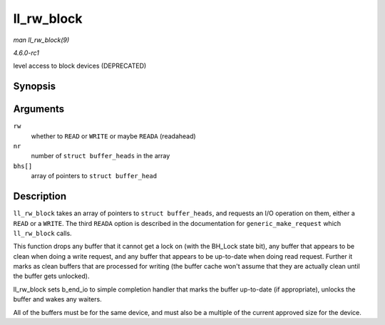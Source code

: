 
.. _API-ll-rw-block:

===========
ll_rw_block
===========

*man ll_rw_block(9)*

*4.6.0-rc1*

level access to block devices (DEPRECATED)


Synopsis
========

.. c:function:: void ll_rw_block( int rw, int nr, struct buffer_head * bhs[] )

Arguments
=========

``rw``
    whether to ``READ`` or ``WRITE`` or maybe ``READA`` (readahead)

``nr``
    number of ``struct buffer_heads`` in the array

``bhs[]``
    array of pointers to ``struct buffer_head``


Description
===========

``ll_rw_block`` takes an array of pointers to ``struct buffer_heads``, and requests an I/O operation on them, either a ``READ`` or a ``WRITE``. The third ``READA`` option is
described in the documentation for ``generic_make_request`` which ``ll_rw_block`` calls.

This function drops any buffer that it cannot get a lock on (with the BH_Lock state bit), any buffer that appears to be clean when doing a write request, and any buffer that
appears to be up-to-date when doing read request. Further it marks as clean buffers that are processed for writing (the buffer cache won't assume that they are actually clean until
the buffer gets unlocked).

ll_rw_block sets b_end_io to simple completion handler that marks the buffer up-to-date (if appropriate), unlocks the buffer and wakes any waiters.

All of the buffers must be for the same device, and must also be a multiple of the current approved size for the device.
